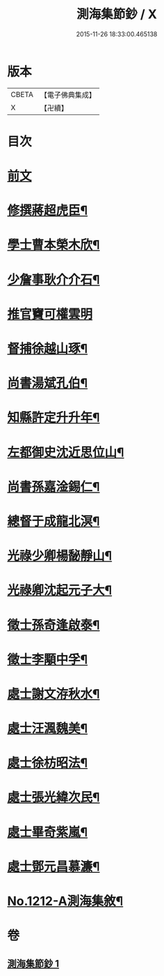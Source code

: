 #+TITLE: 測海集節鈔 / X
#+DATE: 2015-11-26 18:33:00.465138
* 版本
 |     CBETA|【電子佛典集成】|
 |         X|【卍續】    |

* 目次
* [[file:KR6p0130_001.txt::001-0835a3][前文]]
* [[file:KR6p0130_001.txt::001-0835a12][修撰蔣超虎臣¶]]
* [[file:KR6p0130_001.txt::0835b4][學士曹本榮木欣¶]]
* [[file:KR6p0130_001.txt::0835b14][少詹事耿介介石¶]]
* [[file:KR6p0130_001.txt::0835b24][推官竇可權雲明]]
* [[file:KR6p0130_001.txt::0835c11][督捕徐越山琢¶]]
* [[file:KR6p0130_001.txt::0835c21][尚書湯斌孔伯¶]]
* [[file:KR6p0130_001.txt::0836a7][知縣許定升升年¶]]
* [[file:KR6p0130_001.txt::0836a16][左都御史沈近思位山¶]]
* [[file:KR6p0130_001.txt::0836a23][尚書孫嘉淦錫仁¶]]
* [[file:KR6p0130_001.txt::0836b9][總督于成龍北溟¶]]
* [[file:KR6p0130_001.txt::0836b20][光祿少卿楊馝靜山¶]]
* [[file:KR6p0130_001.txt::0836c3][光祿卿沈起元子大¶]]
* [[file:KR6p0130_001.txt::0836c9][徵士孫奇逢啟泰¶]]
* [[file:KR6p0130_001.txt::0836c17][徵士李顒中孚¶]]
* [[file:KR6p0130_001.txt::0836c24][處士謝文洊秋水¶]]
* [[file:KR6p0130_001.txt::0837a7][處士汪渢魏美¶]]
* [[file:KR6p0130_001.txt::0837a16][處士徐枋昭法¶]]
* [[file:KR6p0130_001.txt::0837a23][處士張光緯次民¶]]
* [[file:KR6p0130_001.txt::0837b7][處士畢奇紫嵐¶]]
* [[file:KR6p0130_001.txt::0837b14][處士鄧元昌慕濂¶]]
* [[file:KR6p0130_001.txt::0837b19][No.1212-A測海集敘¶]]
* 卷
** [[file:KR6p0130_001.txt][測海集節鈔 1]]
